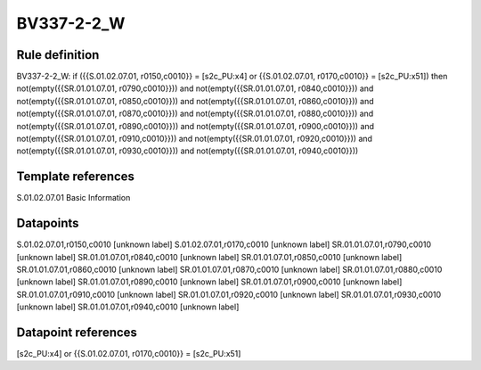 ===========
BV337-2-2_W
===========

Rule definition
---------------

BV337-2-2_W: if ({{S.01.02.07.01, r0150,c0010}} = [s2c_PU:x4] or {{S.01.02.07.01, r0170,c0010}} = [s2c_PU:x51]) then not(empty({{SR.01.01.07.01, r0790,c0010}})) and not(empty({{SR.01.01.07.01, r0840,c0010}})) and not(empty({{SR.01.01.07.01, r0850,c0010}})) and not(empty({{SR.01.01.07.01, r0860,c0010}})) and not(empty({{SR.01.01.07.01, r0870,c0010}})) and not(empty({{SR.01.01.07.01, r0880,c0010}})) and not(empty({{SR.01.01.07.01, r0890,c0010}})) and not(empty({{SR.01.01.07.01, r0900,c0010}})) and not(empty({{SR.01.01.07.01, r0910,c0010}})) and not(empty({{SR.01.01.07.01, r0920,c0010}})) and not(empty({{SR.01.01.07.01, r0930,c0010}})) and not(empty({{SR.01.01.07.01, r0940,c0010}}))


Template references
-------------------

S.01.02.07.01 Basic Information


Datapoints
----------

S.01.02.07.01,r0150,c0010 [unknown label]
S.01.02.07.01,r0170,c0010 [unknown label]
SR.01.01.07.01,r0790,c0010 [unknown label]
SR.01.01.07.01,r0840,c0010 [unknown label]
SR.01.01.07.01,r0850,c0010 [unknown label]
SR.01.01.07.01,r0860,c0010 [unknown label]
SR.01.01.07.01,r0870,c0010 [unknown label]
SR.01.01.07.01,r0880,c0010 [unknown label]
SR.01.01.07.01,r0890,c0010 [unknown label]
SR.01.01.07.01,r0900,c0010 [unknown label]
SR.01.01.07.01,r0910,c0010 [unknown label]
SR.01.01.07.01,r0920,c0010 [unknown label]
SR.01.01.07.01,r0930,c0010 [unknown label]
SR.01.01.07.01,r0940,c0010 [unknown label]


Datapoint references
--------------------

[s2c_PU:x4] or {{S.01.02.07.01, r0170,c0010}} = [s2c_PU:x51]